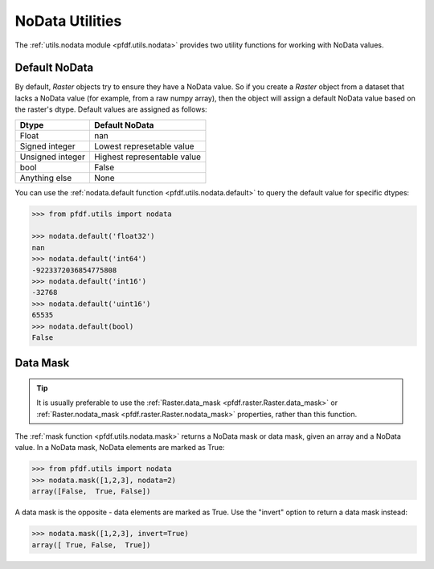 NoData Utilities
================

The :ref:`utils.nodata module <pfdf.utils.nodata>` provides two utility functions for working with NoData values.

.. _default-nodata:

Default NoData
--------------
By default, *Raster* objects try to ensure they have a NoData value. So if you create a *Raster* object from a dataset that lacks a NoData value (for example, from a raw numpy array), then the object will assign a default NoData value based on the raster's dtype. Default values are assigned as follows:

.. list-table::
    :header-rows: 1

    * - Dtype
      - Default NoData
    * - Float
      - nan
    * - Signed integer
      - Lowest represetable value
    * - Unsigned integer
      - Highest representable value
    * - bool
      - False
    * - Anything else
      - None

You can use the :ref:`nodata.default function <pfdf.utils.nodata.default>` to query the default value for specific dtypes:

.. code:: pycon

    >>> from pfdf.utils import nodata

    >>> nodata.default('float32')
    nan
    >>> nodata.default('int64')
    -9223372036854775808
    >>> nodata.default('int16')
    -32768
    >>> nodata.default('uint16')
    65535
    >>> nodata.default(bool)
    False


Data Mask
---------

.. tip::

    It is usually preferable to use the :ref:`Raster.data_mask <pfdf.raster.Raster.data_mask>` or :ref:`Raster.nodata_mask <pfdf.raster.Raster.nodata_mask>` properties, rather than this function.

The :ref:`mask function <pfdf.utils.nodata.mask>` returns a NoData mask or data mask, given an array and a NoData value. In a NoData mask, NoData elements are marked as True:

.. code:: pycon

    >>> from pfdf.utils import nodata
    >>> nodata.mask([1,2,3], nodata=2)
    array([False,  True, False])

A data mask is the opposite - data elements are marked as True. Use the "invert" option to return a data mask instead:

.. code:: pycon

    >>> nodata.mask([1,2,3], invert=True)
    array([ True, False,  True])